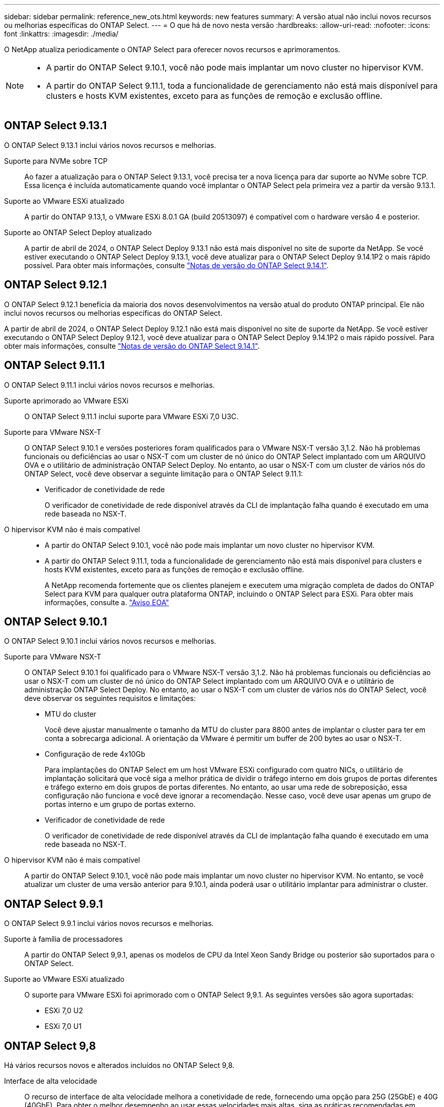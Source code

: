 ---
sidebar: sidebar 
permalink: reference_new_ots.html 
keywords: new features 
// summary: The current release includes several new features and improvements specific to ONTAP Select. 
summary: A versão atual não inclui novos recursos ou melhorias específicas do ONTAP Select. 
---
= O que há de novo nesta versão
:hardbreaks:
:allow-uri-read: 
:nofooter: 
:icons: font
:linkattrs: 
:imagesdir: ./media/


[role="lead"]
O NetApp atualiza periodicamente o ONTAP Select para oferecer novos recursos e aprimoramentos.

[NOTE]
====
* A partir do ONTAP Select 9.10.1, você não pode mais implantar um novo cluster no hipervisor KVM.
* A partir do ONTAP Select 9.11.1, toda a funcionalidade de gerenciamento não está mais disponível para clusters e hosts KVM existentes, exceto para as funções de remoção e exclusão offline.


====


== ONTAP Select 9.13.1

O ONTAP Select 9.13.1 inclui vários novos recursos e melhorias.

Suporte para NVMe sobre TCP:: Ao fazer a atualização para o ONTAP Select 9.13.1, você precisa ter a nova licença para dar suporte ao NVMe sobre TCP. Essa licença é incluída automaticamente quando você implantar o ONTAP Select pela primeira vez a partir da versão 9.13.1.
Suporte ao VMware ESXi atualizado:: A partir do ONTAP 9.13,1, o VMware ESXi 8.0.1 GA (build 20513097) é compatível com o hardware versão 4 e posterior.
Suporte ao ONTAP Select Deploy atualizado:: A partir de abril de 2024, o ONTAP Select Deploy 9.13.1 não está mais disponível no site de suporte da NetApp. Se você estiver executando o ONTAP Select Deploy 9.13.1, você deve atualizar para o ONTAP Select Deploy 9.14.1P2 o mais rápido possível. Para obter mais informações, consulte link:https://library.netapp.com/ecm/ecm_download_file/ECMLP2886733["Notas de versão do ONTAP Select 9.14.1"^].




== ONTAP Select 9.12.1

O ONTAP Select 9.12.1 beneficia da maioria dos novos desenvolvimentos na versão atual do produto ONTAP principal. Ele não inclui novos recursos ou melhorias específicas do ONTAP Select.

A partir de abril de 2024, o ONTAP Select Deploy 9.12.1 não está mais disponível no site de suporte da NetApp. Se você estiver executando o ONTAP Select Deploy 9.12.1, você deve atualizar para o ONTAP Select Deploy 9.14.1P2 o mais rápido possível. Para obter mais informações, consulte link:https://library.netapp.com/ecm/ecm_download_file/ECMLP2886733["Notas de versão do ONTAP Select 9.14.1"^].



== ONTAP Select 9.11.1

O ONTAP Select 9.11.1 inclui vários novos recursos e melhorias.

Suporte aprimorado ao VMware ESXi:: O ONTAP Select 9.11.1 inclui suporte para VMware ESXi 7,0 U3C.
Suporte para VMware NSX-T:: O ONTAP Select 9.10.1 e versões posteriores foram qualificados para o VMware NSX-T versão 3,1.2. Não há problemas funcionais ou deficiências ao usar o NSX-T com um cluster de nó único do ONTAP Select implantado com um ARQUIVO OVA e o utilitário de administração ONTAP Select Deploy. No entanto, ao usar o NSX-T com um cluster de vários nós do ONTAP Select, você deve observar a seguinte limitação para o ONTAP Select 9.11.1:
+
--
* Verificador de conetividade de rede
+
O verificador de conetividade de rede disponível através da CLI de implantação falha quando é executado em uma rede baseada no NSX-T.



--
O hipervisor KVM não é mais compatível::
+
--
* A partir do ONTAP Select 9.10.1, você não pode mais implantar um novo cluster no hipervisor KVM.
* A partir do ONTAP Select 9.11.1, toda a funcionalidade de gerenciamento não está mais disponível para clusters e hosts KVM existentes, exceto para as funções de remoção e exclusão offline.
+
A NetApp recomenda fortemente que os clientes planejem e executem uma migração completa de dados do ONTAP Select para KVM para qualquer outra plataforma ONTAP, incluindo o ONTAP Select para ESXi. Para obter mais informações, consulte a. https://mysupport.netapp.com/info/communications/ECMLP2877451.html["Aviso EOA"^]



--




== ONTAP Select 9.10.1

O ONTAP Select 9.10.1 inclui vários novos recursos e melhorias.

Suporte para VMware NSX-T:: O ONTAP Select 9.10.1 foi qualificado para o VMware NSX-T versão 3,1.2. Não há problemas funcionais ou deficiências ao usar o NSX-T com um cluster de nó único do ONTAP Select implantado com um ARQUIVO OVA e o utilitário de administração ONTAP Select Deploy. No entanto, ao usar o NSX-T com um cluster de vários nós do ONTAP Select, você deve observar os seguintes requisitos e limitações:
+
--
* MTU do cluster
+
Você deve ajustar manualmente o tamanho da MTU do cluster para 8800 antes de implantar o cluster para ter em conta a sobrecarga adicional. A orientação da VMware é permitir um buffer de 200 bytes ao usar o NSX-T.

* Configuração de rede 4x10Gb
+
Para implantações do ONTAP Select em um host VMware ESXi configurado com quatro NICs, o utilitário de implantação solicitará que você siga a melhor prática de dividir o tráfego interno em dois grupos de portas diferentes e tráfego externo em dois grupos de portas diferentes. No entanto, ao usar uma rede de sobreposição, essa configuração não funciona e você deve ignorar a recomendação. Nesse caso, você deve usar apenas um grupo de portas interno e um grupo de portas externo.

* Verificador de conetividade de rede
+
O verificador de conetividade de rede disponível através da CLI de implantação falha quando é executado em uma rede baseada no NSX-T.



--
O hipervisor KVM não é mais compatível:: A partir do ONTAP Select 9.10.1, você não pode mais implantar um novo cluster no hipervisor KVM. No entanto, se você atualizar um cluster de uma versão anterior para 9.10.1, ainda poderá usar o utilitário implantar para administrar o cluster.




== ONTAP Select 9.9.1

O ONTAP Select 9.9.1 inclui vários novos recursos e melhorias.

Suporte à família de processadores:: A partir do ONTAP Select 9,9.1, apenas os modelos de CPU da Intel Xeon Sandy Bridge ou posterior são suportados para o ONTAP Select.
Suporte ao VMware ESXi atualizado:: O suporte para VMware ESXi foi aprimorado com o ONTAP Select 9,9.1. As seguintes versões são agora suportadas:
+
--
* ESXi 7,0 U2
* ESXi 7,0 U1


--




== ONTAP Select 9,8

Há vários recursos novos e alterados incluídos no ONTAP Select 9,8.

Interface de alta velocidade:: O recurso de interface de alta velocidade melhora a conetividade de rede, fornecendo uma opção para 25G (25GbE) e 40G (40GbE). Para obter o melhor desempenho ao usar essas velocidades mais altas, siga as práticas recomendadas em relação às configurações de mapeamento de portas, conforme descrito na documentação do ONTAP Select.
Suporte ao VMware ESXi atualizado:: Há duas alterações para o ONTAP Select 9,8 em relação ao suporte para o VMware ESXi.
+
--
* ESXi 7,0 é suportado (GA build 15843807 e posterior)
* O ESXi 6,0 não é mais compatível


--

